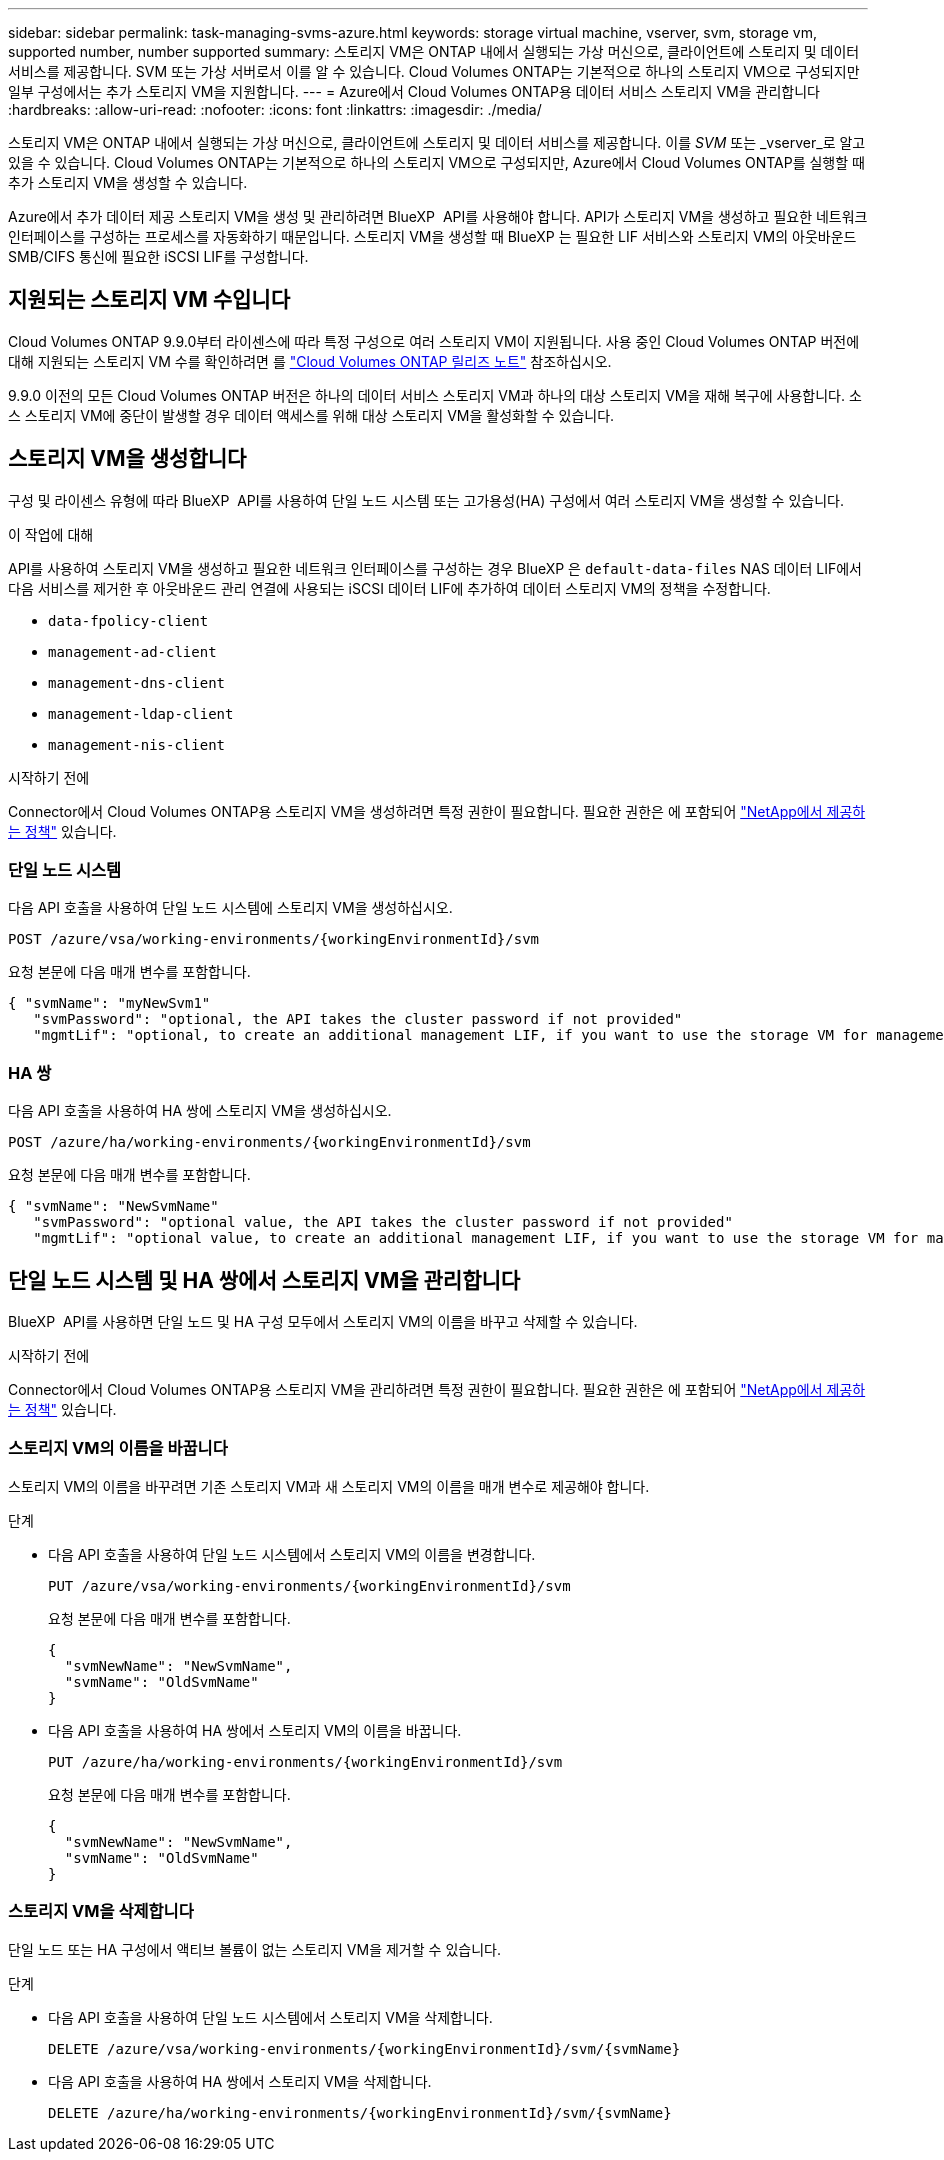 ---
sidebar: sidebar 
permalink: task-managing-svms-azure.html 
keywords: storage virtual machine, vserver, svm, storage vm, supported number, number supported 
summary: 스토리지 VM은 ONTAP 내에서 실행되는 가상 머신으로, 클라이언트에 스토리지 및 데이터 서비스를 제공합니다. SVM 또는 가상 서버로서 이를 알 수 있습니다. Cloud Volumes ONTAP는 기본적으로 하나의 스토리지 VM으로 구성되지만 일부 구성에서는 추가 스토리지 VM을 지원합니다. 
---
= Azure에서 Cloud Volumes ONTAP용 데이터 서비스 스토리지 VM을 관리합니다
:hardbreaks:
:allow-uri-read: 
:nofooter: 
:icons: font
:linkattrs: 
:imagesdir: ./media/


[role="lead"]
스토리지 VM은 ONTAP 내에서 실행되는 가상 머신으로, 클라이언트에 스토리지 및 데이터 서비스를 제공합니다. 이를 _SVM_ 또는 _vserver_로 알고 있을 수 있습니다. Cloud Volumes ONTAP는 기본적으로 하나의 스토리지 VM으로 구성되지만, Azure에서 Cloud Volumes ONTAP를 실행할 때 추가 스토리지 VM을 생성할 수 있습니다.

Azure에서 추가 데이터 제공 스토리지 VM을 생성 및 관리하려면 BlueXP  API를 사용해야 합니다. API가 스토리지 VM을 생성하고 필요한 네트워크 인터페이스를 구성하는 프로세스를 자동화하기 때문입니다. 스토리지 VM을 생성할 때 BlueXP 는 필요한 LIF 서비스와 스토리지 VM의 아웃바운드 SMB/CIFS 통신에 필요한 iSCSI LIF를 구성합니다.



== 지원되는 스토리지 VM 수입니다

Cloud Volumes ONTAP 9.9.0부터 라이센스에 따라 특정 구성으로 여러 스토리지 VM이 지원됩니다. 사용 중인 Cloud Volumes ONTAP 버전에 대해 지원되는 스토리지 VM 수를 확인하려면 를 https://docs.netapp.com/us-en/cloud-volumes-ontap-relnotes/reference-limits-azure.html["Cloud Volumes ONTAP 릴리즈 노트"^] 참조하십시오.

9.9.0 이전의 모든 Cloud Volumes ONTAP 버전은 하나의 데이터 서비스 스토리지 VM과 하나의 대상 스토리지 VM을 재해 복구에 사용합니다. 소스 스토리지 VM에 중단이 발생할 경우 데이터 액세스를 위해 대상 스토리지 VM을 활성화할 수 있습니다.



== 스토리지 VM을 생성합니다

구성 및 라이센스 유형에 따라 BlueXP  API를 사용하여 단일 노드 시스템 또는 고가용성(HA) 구성에서 여러 스토리지 VM을 생성할 수 있습니다.

.이 작업에 대해
API를 사용하여 스토리지 VM을 생성하고 필요한 네트워크 인터페이스를 구성하는 경우 BlueXP 은 `default-data-files` NAS 데이터 LIF에서 다음 서비스를 제거한 후 아웃바운드 관리 연결에 사용되는 iSCSI 데이터 LIF에 추가하여 데이터 스토리지 VM의 정책을 수정합니다.

* `data-fpolicy-client`
* `management-ad-client`
* `management-dns-client`
* `management-ldap-client`
* `management-nis-client`


.시작하기 전에
Connector에서 Cloud Volumes ONTAP용 스토리지 VM을 생성하려면 특정 권한이 필요합니다. 필요한 권한은 에 포함되어 https://docs.netapp.com/us-en/bluexp-setup-admin/reference-permissions-azure.html["NetApp에서 제공하는 정책"^] 있습니다.



=== 단일 노드 시스템

다음 API 호출을 사용하여 단일 노드 시스템에 스토리지 VM을 생성하십시오.

`POST /azure/vsa/working-environments/{workingEnvironmentId}/svm`

요청 본문에 다음 매개 변수를 포함합니다.

[source, json]
----
{ "svmName": "myNewSvm1"
   "svmPassword": "optional, the API takes the cluster password if not provided"
   "mgmtLif": "optional, to create an additional management LIF, if you want to use the storage VM for management purposes"}
----


=== HA 쌍

다음 API 호출을 사용하여 HA 쌍에 스토리지 VM을 생성하십시오.

`POST /azure/ha/working-environments/{workingEnvironmentId}/svm`

요청 본문에 다음 매개 변수를 포함합니다.

[source, json]
----
{ "svmName": "NewSvmName"
   "svmPassword": "optional value, the API takes the cluster password if not provided"
   "mgmtLif": "optional value, to create an additional management LIF, if you want to use the storage VM for management purposes"}
----


== 단일 노드 시스템 및 HA 쌍에서 스토리지 VM을 관리합니다

BlueXP  API를 사용하면 단일 노드 및 HA 구성 모두에서 스토리지 VM의 이름을 바꾸고 삭제할 수 있습니다.

.시작하기 전에
Connector에서 Cloud Volumes ONTAP용 스토리지 VM을 관리하려면 특정 권한이 필요합니다. 필요한 권한은 에 포함되어 https://docs.netapp.com/us-en/bluexp-setup-admin/reference-permissions-azure.html["NetApp에서 제공하는 정책"^] 있습니다.



=== 스토리지 VM의 이름을 바꿉니다

스토리지 VM의 이름을 바꾸려면 기존 스토리지 VM과 새 스토리지 VM의 이름을 매개 변수로 제공해야 합니다.

.단계
* 다음 API 호출을 사용하여 단일 노드 시스템에서 스토리지 VM의 이름을 변경합니다.
+
`PUT /azure/vsa/working-environments/{workingEnvironmentId}/svm`

+
요청 본문에 다음 매개 변수를 포함합니다.

+
[source, json]
----
{
  "svmNewName": "NewSvmName",
  "svmName": "OldSvmName"
}
----
* 다음 API 호출을 사용하여 HA 쌍에서 스토리지 VM의 이름을 바꿉니다.
+
`PUT /azure/ha/working-environments/{workingEnvironmentId}/svm`

+
요청 본문에 다음 매개 변수를 포함합니다.

+
[source, json]
----
{
  "svmNewName": "NewSvmName",
  "svmName": "OldSvmName"
}
----




=== 스토리지 VM을 삭제합니다

단일 노드 또는 HA 구성에서 액티브 볼륨이 없는 스토리지 VM을 제거할 수 있습니다.

.단계
* 다음 API 호출을 사용하여 단일 노드 시스템에서 스토리지 VM을 삭제합니다.
+
`DELETE /azure/vsa/working-environments/{workingEnvironmentId}/svm/{svmName}`

* 다음 API 호출을 사용하여 HA 쌍에서 스토리지 VM을 삭제합니다.
+
`DELETE /azure/ha/working-environments/{workingEnvironmentId}/svm/{svmName}`


